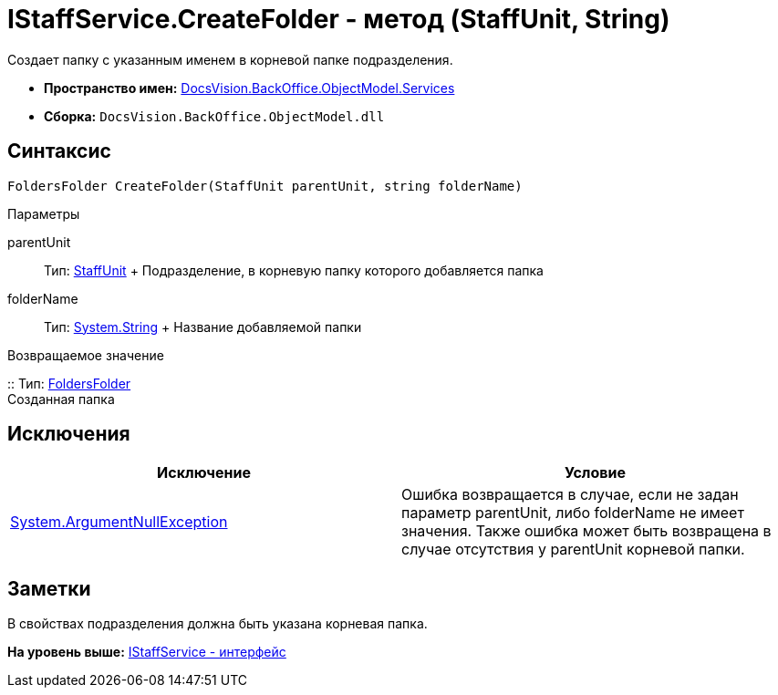 = IStaffService.CreateFolder - метод (StaffUnit, String)

Создает папку с указанным именем в корневой папке подразделения.

* [.keyword]*Пространство имен:* xref:Services_NS.adoc[DocsVision.BackOffice.ObjectModel.Services]
* [.keyword]*Сборка:* [.ph .filepath]`DocsVision.BackOffice.ObjectModel.dll`

== Синтаксис

[source,pre,codeblock,language-csharp]
----
FoldersFolder CreateFolder(StaffUnit parentUnit, string folderName)
----

Параметры

parentUnit::
  Тип: xref:../StaffUnit_CL.adoc[StaffUnit]
  +
  Подразделение, в корневую папку которого добавляется папка
folderName::
  Тип: http://msdn.microsoft.com/ru-ru/library/system.string.aspx[System.String]
  +
  Название добавляемой папки

Возвращаемое значение

::
  Тип: xref:../../../Platform/SystemCards/ObjectModel/FoldersFolder_CL.adoc[FoldersFolder]
  +
  Созданная папка

== Исключения

[cols=",",options="header",]
|===
|Исключение |Условие
|http://msdn.microsoft.com/ru-ru/library/system.argumentnullexception.aspx[System.ArgumentNullException] |Ошибка возвращается в случае, если не задан параметр parentUnit, либо folderName не имеет значения. Также ошибка может быть возвращена в случае отсутствия у parentUnit корневой папки.
|===

== Заметки

В свойствах подразделения должна быть указана корневая папка.

*На уровень выше:* xref:../../../../../api/DocsVision/BackOffice/ObjectModel/Services/IStaffService_IN.adoc[IStaffService - интерфейс]
